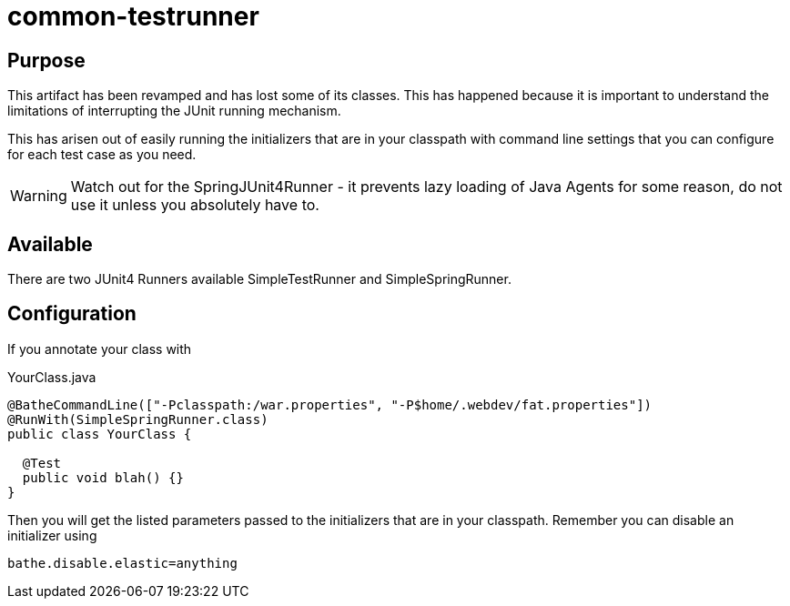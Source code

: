 = common-testrunner

== Purpose
This artifact has been revamped and has lost some of its classes. This has happened because it is important to
understand the limitations of interrupting the JUnit running mechanism.

This has arisen out of easily running the initializers that are in your classpath with command line settings that
you can configure for each test case as you need.

WARNING: Watch out for the +SpringJUnit4Runner+ - it prevents lazy loading of Java Agents for some reason, do not use
it unless you absolutely have to.

== Available

There are two JUnit4 Runners available +SimpleTestRunner+ and +SimpleSpringRunner+.

== Configuration

If you annotate your class with

[source,java]
.YourClass.java
----
@BatheCommandLine(["-Pclasspath:/war.properties", "-P$home/.webdev/fat.properties"])
@RunWith(SimpleSpringRunner.class)
public class YourClass {

  @Test
  public void blah() {}
}
----

Then you will get the listed parameters passed to the initializers that are in your classpath. Remember you can disable
an initializer using

[source]
----
bathe.disable.elastic=anything
----
